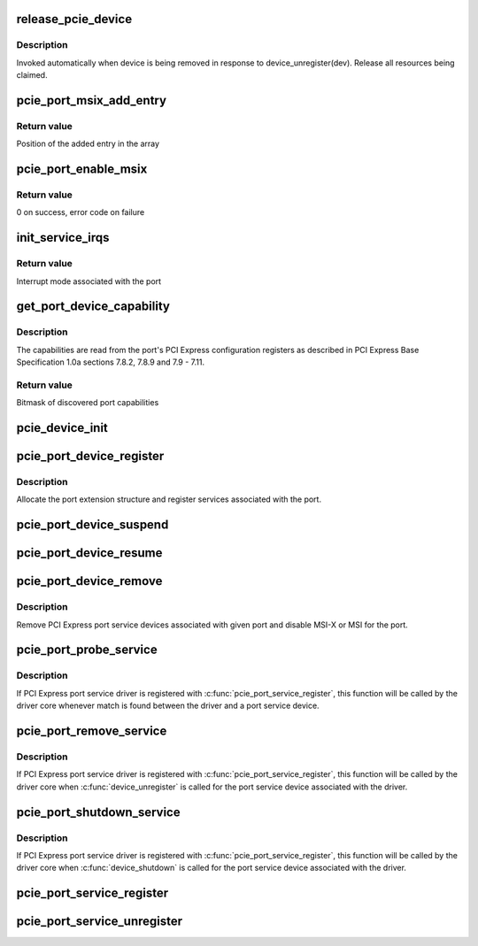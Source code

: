 .. -*- coding: utf-8; mode: rst -*-
.. src-file: drivers/pci/pcie/portdrv_core.c

.. _`release_pcie_device`:

release_pcie_device
===================

.. c:function:: void release_pcie_device(struct device *dev)

    free PCI Express port service device structure

    :param struct device \*dev:
        Port service device to release

.. _`release_pcie_device.description`:

Description
-----------

Invoked automatically when device is being removed in response to
device_unregister(dev).  Release all resources being claimed.

.. _`pcie_port_msix_add_entry`:

pcie_port_msix_add_entry
========================

.. c:function:: int pcie_port_msix_add_entry(struct msix_entry *entries, int new_entry, int nr_entries)

    add entry to given array of MSI-X entries

    :param struct msix_entry \*entries:
        Array of MSI-X entries

    :param int new_entry:
        Index of the entry to add to the array

    :param int nr_entries:
        Number of entries already in the array

.. _`pcie_port_msix_add_entry.return-value`:

Return value
------------

Position of the added entry in the array

.. _`pcie_port_enable_msix`:

pcie_port_enable_msix
=====================

.. c:function:: int pcie_port_enable_msix(struct pci_dev *dev, int *vectors, int mask)

    try to set up MSI-X as interrupt mode for given port

    :param struct pci_dev \*dev:
        PCI Express port to handle

    :param int \*vectors:
        Array of interrupt vectors to populate

    :param int mask:
        Bitmask of port capabilities returned by \ :c:func:`get_port_device_capability`\ 

.. _`pcie_port_enable_msix.return-value`:

Return value
------------

0 on success, error code on failure

.. _`init_service_irqs`:

init_service_irqs
=================

.. c:function:: int init_service_irqs(struct pci_dev *dev, int *irqs, int mask)

    initialize irqs for PCI Express port services

    :param struct pci_dev \*dev:
        PCI Express port to handle

    :param int \*irqs:
        Array of irqs to populate

    :param int mask:
        Bitmask of port capabilities returned by \ :c:func:`get_port_device_capability`\ 

.. _`init_service_irqs.return-value`:

Return value
------------

Interrupt mode associated with the port

.. _`get_port_device_capability`:

get_port_device_capability
==========================

.. c:function:: int get_port_device_capability(struct pci_dev *dev)

    discover capabilities of a PCI Express port

    :param struct pci_dev \*dev:
        PCI Express port to examine

.. _`get_port_device_capability.description`:

Description
-----------

The capabilities are read from the port's PCI Express configuration registers
as described in PCI Express Base Specification 1.0a sections 7.8.2, 7.8.9 and
7.9 - 7.11.

.. _`get_port_device_capability.return-value`:

Return value
------------

Bitmask of discovered port capabilities

.. _`pcie_device_init`:

pcie_device_init
================

.. c:function:: int pcie_device_init(struct pci_dev *pdev, int service, int irq)

    allocate and initialize PCI Express port service device

    :param struct pci_dev \*pdev:
        PCI Express port to associate the service device with

    :param int service:
        Type of service to associate with the service device

    :param int irq:
        Interrupt vector to associate with the service device

.. _`pcie_port_device_register`:

pcie_port_device_register
=========================

.. c:function:: int pcie_port_device_register(struct pci_dev *dev)

    register PCI Express port

    :param struct pci_dev \*dev:
        PCI Express port to register

.. _`pcie_port_device_register.description`:

Description
-----------

Allocate the port extension structure and register services associated with
the port.

.. _`pcie_port_device_suspend`:

pcie_port_device_suspend
========================

.. c:function:: int pcie_port_device_suspend(struct device *dev)

    suspend port services associated with a PCIe port

    :param struct device \*dev:
        PCI Express port to handle

.. _`pcie_port_device_resume`:

pcie_port_device_resume
=======================

.. c:function:: int pcie_port_device_resume(struct device *dev)

    resume port services associated with a PCIe port

    :param struct device \*dev:
        PCI Express port to handle

.. _`pcie_port_device_remove`:

pcie_port_device_remove
=======================

.. c:function:: void pcie_port_device_remove(struct pci_dev *dev)

    unregister PCI Express port service devices

    :param struct pci_dev \*dev:
        PCI Express port the service devices to unregister are associated with

.. _`pcie_port_device_remove.description`:

Description
-----------

Remove PCI Express port service devices associated with given port and
disable MSI-X or MSI for the port.

.. _`pcie_port_probe_service`:

pcie_port_probe_service
=======================

.. c:function:: int pcie_port_probe_service(struct device *dev)

    probe driver for given PCI Express port service

    :param struct device \*dev:
        PCI Express port service device to probe against

.. _`pcie_port_probe_service.description`:

Description
-----------

If PCI Express port service driver is registered with
\ :c:func:`pcie_port_service_register`\ , this function will be called by the driver core
whenever match is found between the driver and a port service device.

.. _`pcie_port_remove_service`:

pcie_port_remove_service
========================

.. c:function:: int pcie_port_remove_service(struct device *dev)

    detach driver from given PCI Express port service

    :param struct device \*dev:
        PCI Express port service device to handle

.. _`pcie_port_remove_service.description`:

Description
-----------

If PCI Express port service driver is registered with
\ :c:func:`pcie_port_service_register`\ , this function will be called by the driver core
when \ :c:func:`device_unregister`\  is called for the port service device associated
with the driver.

.. _`pcie_port_shutdown_service`:

pcie_port_shutdown_service
==========================

.. c:function:: void pcie_port_shutdown_service(struct device *dev)

    shut down given PCI Express port service

    :param struct device \*dev:
        PCI Express port service device to handle

.. _`pcie_port_shutdown_service.description`:

Description
-----------

If PCI Express port service driver is registered with
\ :c:func:`pcie_port_service_register`\ , this function will be called by the driver core
when \ :c:func:`device_shutdown`\  is called for the port service device associated
with the driver.

.. _`pcie_port_service_register`:

pcie_port_service_register
==========================

.. c:function:: int pcie_port_service_register(struct pcie_port_service_driver *new)

    register PCI Express port service driver

    :param struct pcie_port_service_driver \*new:
        PCI Express port service driver to register

.. _`pcie_port_service_unregister`:

pcie_port_service_unregister
============================

.. c:function:: void pcie_port_service_unregister(struct pcie_port_service_driver *drv)

    unregister PCI Express port service driver

    :param struct pcie_port_service_driver \*drv:
        PCI Express port service driver to unregister

.. This file was automatic generated / don't edit.

